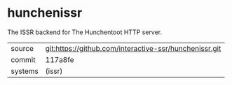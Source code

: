 * hunchenissr

The ISSR backend for The Hunchentoot HTTP server.

|---------+--------------------------------------------------------|
| source  | git:https://github.com/interactive-ssr/hunchenissr.git |
| commit  | 117a8fe                                                |
| systems | (issr)                                                 |
|---------+--------------------------------------------------------|
